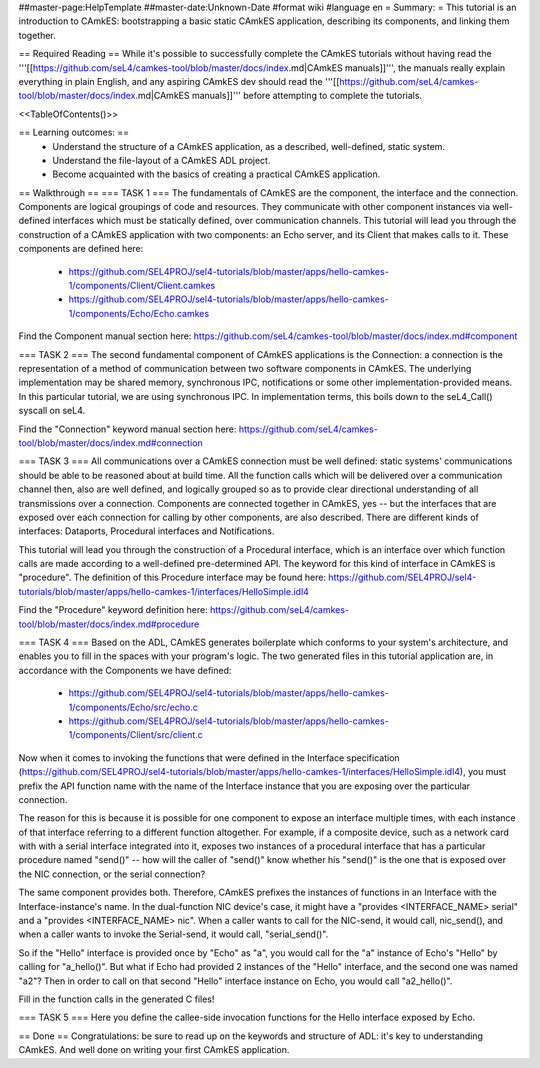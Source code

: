 ##master-page:HelpTemplate
##master-date:Unknown-Date
#format wiki
#language en
= Summary: =
This tutorial is an introduction to CAmkES: bootstrapping a basic static CAmkES application, describing its components, and linking them together.

== Required Reading ==
While it's possible to successfully complete the CAmkES tutorials without having read the '''[[https://github.com/seL4/camkes-tool/blob/master/docs/index.md|CAmkES manuals]]''', the manuals really explain everything in plain English, and any aspiring CAmkES dev should read the '''[[https://github.com/seL4/camkes-tool/blob/master/docs/index.md|CAmkES manuals]]''' before attempting to complete the tutorials.

<<TableOfContents()>>

== Learning outcomes: ==
 * Understand the structure of a CAmkES application, as a described, well-defined, static system.
 * Understand the file-layout of a CAmkES ADL project.
 * Become acquainted with the basics of creating a practical CAmkES application.

== Walkthrough ==
=== TASK 1 ===
The fundamentals of CAmkES are the component, the interface and the connection. Components are logical groupings of code and resources. They communicate with other component instances via well-defined interfaces which must be statically defined, over communication channels. This tutorial will lead you through the construction of a CAmkES application with two components: an Echo server, and its Client that makes calls to it. These components are defined here:

 * https://github.com/SEL4PROJ/sel4-tutorials/blob/master/apps/hello-camkes-1/components/Client/Client.camkes
 * https://github.com/SEL4PROJ/sel4-tutorials/blob/master/apps/hello-camkes-1/components/Echo/Echo.camkes

Find the Component manual section here: https://github.com/seL4/camkes-tool/blob/master/docs/index.md#component

=== TASK 2 ===
The second fundamental component of CAmkES applications is the Connection: a connection is the representation of a method of communication between two software components in CAmkES. The underlying implementation may be shared memory, synchronous IPC, notifications or some other implementation-provided means. In this particular tutorial, we are using synchronous IPC. In implementation terms, this boils down to the seL4_Call() syscall on seL4.

Find the "Connection" keyword manual section here: https://github.com/seL4/camkes-tool/blob/master/docs/index.md#connection

=== TASK 3 ===
All communications over a CAmkES connection must be well defined: static systems' communications should be able to be reasoned about at build time. All the function calls which will be delivered over a communication channel then, also are well defined, and logically grouped so as to provide clear directional understanding of all transmissions over a connection. Components are connected together in CAmkES, yes -- but the interfaces that are exposed over each connection for calling by other components, are also described. There are different kinds of interfaces: Dataports, Procedural interfaces and Notifications.

This tutorial will lead you through the construction of a Procedural interface, which is an interface over which function calls are made according to a well-defined pre-determined API. The keyword for this kind of interface in CAmkES is "procedure". The definition of this Procedure interface may be found here: https://github.com/SEL4PROJ/sel4-tutorials/blob/master/apps/hello-camkes-1/interfaces/HelloSimple.idl4

Find the "Procedure" keyword definition here: https://github.com/seL4/camkes-tool/blob/master/docs/index.md#procedure

=== TASK 4 ===
Based on the ADL, CAmkES generates boilerplate which conforms to your system's architecture, and enables you to fill in the spaces with your program's logic. The two generated files in this tutorial application are, in accordance with the Components we have defined:

 * https://github.com/SEL4PROJ/sel4-tutorials/blob/master/apps/hello-camkes-1/components/Echo/src/echo.c
 * https://github.com/SEL4PROJ/sel4-tutorials/blob/master/apps/hello-camkes-1/components/Client/src/client.c

Now when it comes to invoking the functions that were defined in the Interface specification (https://github.com/SEL4PROJ/sel4-tutorials/blob/master/apps/hello-camkes-1/interfaces/HelloSimple.idl4), you must prefix the API function name with the name of the Interface instance that you are exposing over the particular connection.

The reason for this is because it is possible for one component to expose an interface multiple times, with each instance of that interface referring to a different function altogether. For example, if a composite device, such as a network card with with a serial interface integrated into it, exposes two instances of a procedural interface that has a particular procedure named "send()" -- how will the caller of "send()" know whether his "send()" is the one that is exposed over the NIC connection, or the serial connection?

The same component provides both. Therefore, CAmkES prefixes the instances of functions in an Interface with the Interface-instance's name. In the dual-function NIC device's case, it might have a "provides <INTERFACE_NAME> serial" and a "provides <INTERFACE_NAME> nic". When a caller wants to call for the NIC-send, it would call, nic_send(), and when a caller wants to invoke the Serial-send, it would call, "serial_send()".

So if the "Hello" interface is provided once by "Echo" as "a", you would call for the "a" instance of Echo's "Hello" by calling for "a_hello()". But what if Echo had provided 2 instances of the "Hello" interface, and the second one was named "a2"? Then in order to call on that second "Hello" interface instance on Echo, you would call "a2_hello()".

Fill in the function calls in the generated C files!

=== TASK 5 ===
Here you define the callee-side invocation functions for the Hello interface exposed by Echo.

== Done ==
Congratulations: be sure to read up on the keywords and structure of ADL: it's key to understanding CAmkES. And well done on writing your first CAmkES application.

